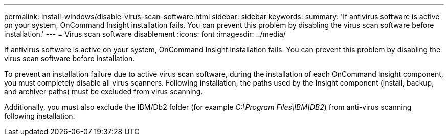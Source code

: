 ---
permalink: install-windows/disable-virus-scan-software.html
sidebar: sidebar
keywords: 
summary: 'If antivirus software is active on your system, OnCommand Insight installation fails. You can prevent this problem by disabling the virus scan software before installation.'
---
= Virus scan software disablement
:icons: font
:imagesdir: ../media/

[.lead]
If antivirus software is active on your system, OnCommand Insight installation fails. You can prevent this problem by disabling the virus scan software before installation.

To prevent an installation failure due to active virus scan software, during the installation of each OnCommand Insight component, you must completely disable all virus scanners. Following installation, the paths used by the Insight component (install, backup, and archiver paths) must be excluded from virus scanning.

Additionally, you must also exclude the IBM/Db2 folder (for example _C:\Program Files\IBM\DB2_) from anti-virus scanning following installation.

